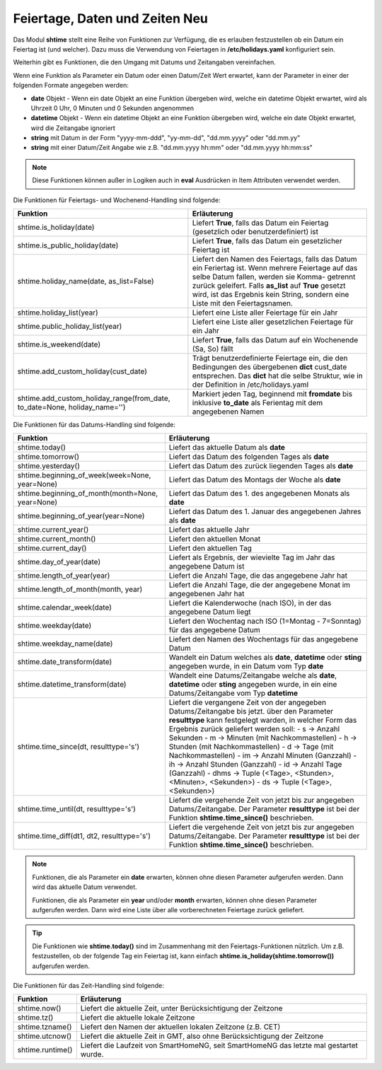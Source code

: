.. index:: Logiken; Datum und Zeit
.. index:: Logiken; holidays
.. index:: Logiken; Feiertage

.. index:: holidays; Logiken
.. index:: Feiertage; Logiken


.. role:: bluesup
.. role:: redsup

Feiertage, Daten und Zeiten :redsup:`Neu`
=========================================

Das Modul **shtime** stellt eine Reihe von Funktionen zur Verfügung, die es erlauben festzustellen ob ein Datum ein
Feiertag ist (und welcher). Dazu muss die Verwendung von Feiertagen in **/etc/holidays.yaml** konfiguriert sein.

Weiterhin gibt es Funktionen, die den Umgang mit Datums und Zeitangaben vereinfachen.

Wenn eine Funktion als Parameter ein Datum oder einen Datum/Zeit Wert erwartet, kann der Parameter in einer der
folgenden Formate angegeben werden:

- **date** Objekt  -  Wenn ein date Objekt an eine Funktion übergeben wird, welche ein datetime Objekt erwartet, wird als
  Uhrzeit 0 Uhr, 0 Minuten und 0 Sekunden angenommen
- **datetime** Objekt  -  Wenn ein datetime Objekt an eine Funktion übergeben wird, welche ein date Objekt erwartet, wird
  die Zeitangabe ignoriert
- **string** mit Datum in der Form "yyyy-mm-ddd", "yy-mm-dd", "dd.mm.yyyy" oder "dd.mm.yy"
- **string** mit einer Datum/Zeit Angabe wie z.B. "dd.mm.yyyy hh:mm" oder "dd.mm.yyyy hh:mm:ss"


.. note::

   Diese Funktionen können außer in Logiken auch in **eval** Ausdrücken in Item Attributen verwendet werden.


.. index:: Funktionen; Feiertage
.. index:: holidays; Funktionen
.. index:: Feiertage; Funktionen

Die Funktionen für Feiertags- und Wochenend-Handling sind folgende:

+-------------------------------------------+---------------------------------------------------------------------------+
| Funktion                                  | Erläuterung                                                               |
+===========================================+===========================================================================+
| shtime.is_holiday(date)                   | Liefert **True**, falls das Datum ein Feiertag (gesetzlich oder           |
|                                           | benutzerdefiniert) ist                                                    |
+-------------------------------------------+---------------------------------------------------------------------------+
| shtime.is_public_holiday(date)            | Liefert **True**, falls das Datum ein gesetzlicher Feiertag ist           |
+-------------------------------------------+---------------------------------------------------------------------------+
| shtime.holiday_name(date, as_list=False)  | Liefert den Namen des Feiertags, falls das Datum ein Feriertag ist.       |
|                                           | Wenn mehrere Feiertage auf das selbe Datum fallen, werden sie Komma-      |
|                                           | getrennt zurück geleifert. Falls **as_list** auf **True** gesetzt wird,   |
|                                           | ist das Ergebnis kein String, sondern eine Liste mit den Feiertagsnamen.  |
+-------------------------------------------+---------------------------------------------------------------------------+
| shtime.holiday_list(year)                 | Liefert eine Liste aller Feiertage für ein Jahr                           |
+-------------------------------------------+---------------------------------------------------------------------------+
| shtime.public_holiday_list(year)          | Liefert eine Liste aller gesetzlichen Feiertage für ein Jahr              |
+-------------------------------------------+---------------------------------------------------------------------------+
| shtime.is_weekend(date)                   | Liefert **True**, falls das Datum auf ein Wochenende (Sa, So) fällt       |
+-------------------------------------------+---------------------------------------------------------------------------+
| shtime.add_custom_holiday(cust_date)      | Trägt benutzerdefinierte Feiertage ein, die den Bedingungen des           |
|                                           | übergebenen **dict** cust_date entsprechen. Das **dict** hat die selbe    |
|                                           | Struktur, wie in der Definition in /etc/holidays.yaml                     |
+-------------------------------------------+---------------------------------------------------------------------------+
| shtime.add_custom_holiday_range(from_date,| Markiert jeden Tag, beginnend mit **fromdate** bis inklusive **to_date**  |
| to_date=None, holiday_name='')            | als Ferientag mit dem angegebenen Namen                                   |
+-------------------------------------------+---------------------------------------------------------------------------+



.. index:: Funktionen; Datum und Zeit

Die Funktionen für das Datums-Handling sind folgende:

+---------------------------------------+---------------------------------------------------------------------------------+
| Funktion                              | Erläuterung                                                                     |
+=======================================+=================================================================================+
| shtime.today()                        | Liefert das aktuelle Datum als **date**                                         |
+---------------------------------------+---------------------------------------------------------------------------------+
| shtime.tomorrow()                     | Liefert das Datum des folgenden Tages als **date**                              |
+---------------------------------------+---------------------------------------------------------------------------------+
| shtime.yesterday()                    | Liefert das Datum des zurück liegenden Tages als **date**                       |
+---------------------------------------+---------------------------------------------------------------------------------+
| shtime.beginning_of_week(week=None,   | Liefert das Datum des Montags der Woche als **date**                            |
| year=None)                            |                                                                                 |
+---------------------------------------+---------------------------------------------------------------------------------+
| shtime.beginning_of_month(month=None, | Liefert das Datum des 1. des angegebenen Monats als **date**                    |
| year=None)                            |                                                                                 |
+---------------------------------------+---------------------------------------------------------------------------------+
| shtime.beginning_of_year(year=None)   | Liefert das Datum des 1. Januar des angegebenen Jahres als **date**             |
+---------------------------------------+---------------------------------------------------------------------------------+
| shtime.current_year()                 | Liefert das aktuelle Jahr                                                       |
+---------------------------------------+---------------------------------------------------------------------------------+
| shtime.current_month()                | Liefert den aktuellen Monat                                                     |
+---------------------------------------+---------------------------------------------------------------------------------+
| shtime.current_day()                  | Liefert den aktuellen Tag                                                       |
+---------------------------------------+---------------------------------------------------------------------------------+
| shtime.day_of_year(date)              | Liefert als Ergebnis, der wievielte Tag im Jahr das angegebene Datum ist        |
+---------------------------------------+---------------------------------------------------------------------------------+
| shtime.length_of_year(year)           | Liefert die Anzahl Tage, die das angegebene Jahr hat                            |
+---------------------------------------+---------------------------------------------------------------------------------+
| shtime.length_of_month(month, year)   | Liefert die Anzahl Tage, die der angegebene Monat im angegebenen Jahr hat       |
+---------------------------------------+---------------------------------------------------------------------------------+
| shtime.calendar_week(date)            | Liefert die Kalenderwoche (nach ISO), in der das angegebene Datum liegt         |
+---------------------------------------+---------------------------------------------------------------------------------+
| shtime.weekday(date)                  | Liefert den Wochentag nach ISO (1=Montag - 7=Sonntag) für das angegebene Datum  |
+---------------------------------------+---------------------------------------------------------------------------------+
| shtime.weekday_name(date)             | Liefert den Namen des Wochentags für das angegebene Datum                       |
+---------------------------------------+---------------------------------------------------------------------------------+
| shtime.date_transform(date)           | Wandelt ein Datum welches als **date**, **datetime** oder **sting** angegeben   |
|                                       | wurde, in ein Datum vom Typ **date**                                            |
+---------------------------------------+---------------------------------------------------------------------------------+
| shtime.datetime_transform(date)       | Wandelt eine Datums/Zeitangabe welche als **date**, **datetime** oder **sting** |
|                                       | angegeben wurde, in ein eine Datums/Zeitangabe vom Typ **datetime**             |
+---------------------------------------+---------------------------------------------------------------------------------+
| shtime.time_since(dt, resulttype='s') | Liefert die vergangene Zeit von der angegeben Datums/Zeitangabe bis jetzt.      |
|                                       | über den Parameter **resulttype** kann festgelegt warden, in welcher Form       |
|                                       | das Ergebnis zurück geliefert werden soll:                                      |
|                                       | - s           -> Anzahl Sekunden                                                |
|                                       | - m           -> Minuten (mit Nachkommastellen)                                 |
|                                       | - h           -> Stunden (mit Nachkommastellen)                                 |
|                                       | - d           -> Tage (mit Nachkommastellen)                                    |
|                                       | - im          -> Anzahl Minuten (Ganzzahl)                                      |
|                                       | - ih          -> Anzahl Stunden (Ganzzahl)                                      |
|                                       | - id          -> Anzahl Tage (Ganzzahl)                                         |
|                                       | - dhms        -> Tuple (<Tage>, <Stunden>, <Minuten>, <Sekunden>)               |
|                                       | - ds          -> Tuple (<Tage>, <Sekunden>)                                     |
+---------------------------------------+---------------------------------------------------------------------------------+
| shtime.time_until(dt, resulttype='s') | Liefert die vergehende Zeit von jetzt bis zur angegeben Datums/Zeitangabe.      |
|                                       | Der Parameter **resulttype** ist bei der Funktion **shtime.time_since()**       |
|                                       | beschrieben.                                                                    |
+---------------------------------------+---------------------------------------------------------------------------------+
| shtime.time_diff(dt1, dt2,            | Liefert die vergehende Zeit von jetzt bis zur angegeben Datums/Zeitangabe.      |
| resulttype='s')                       | Der Parameter **resulttype** ist bei der Funktion **shtime.time_since()**       |
|                                       | beschrieben.                                                                    |
+---------------------------------------+---------------------------------------------------------------------------------+


.. note::

   Funktionen, die als Parameter ein **date** erwarten, können ohne diesen Parameter aufgerufen werden. Dann wird das
   aktuelle Datum verwendet.

   Funktionen, die als Parameter ein **year** und/oder **month** erwarten, können ohne diesen Parameter aufgerufen
   werden. Dann wird eine Liste über alle vorberechneten Feiertage zurück geliefert.


.. tip::

   Die Funktionen wie **shtime.today()** sind im Zusammenhang mit den Feiertags-Funktionen nützlich. Um z.B. festzustellen,
   ob der folgende Tag ein Feiertag ist, kann einfach **shtime.is_holiday(shtime.tomorrow())** aufgerufen werden.


Die Funktionen für das Zeit-Handling sind folgende:

+---------------------------------+----------------------------------------------------------------------------------------+
| Funktion                        | Erläuterung                                                                            |
+=================================+========================================================================================+
| shtime.now()                    | Liefert die aktuelle Zeit, unter Berücksichtigung der Zeitzone                         |
+---------------------------------+----------------------------------------------------------------------------------------+
| shtime.tz()                     | Liefert die aktuelle lokale Zeitzone                                                   |
+---------------------------------+----------------------------------------------------------------------------------------+
| shtime.tzname()                 | Liefert den Namen der aktuellen lokalen Zeitzone (z.B. CET)                            |
+---------------------------------+----------------------------------------------------------------------------------------+
| shtime.utcnow()                 | Liefert die aktuelle Zeit in GMT, also ohne Berücksichtigung der Zeitzone              |
+---------------------------------+----------------------------------------------------------------------------------------+
| shtime.runtime()                | Liefert die Laufzeit von SmartHomeNG, seit SmartHomeNG das letzte mal gestartet wurde. |
+---------------------------------+----------------------------------------------------------------------------------------+


